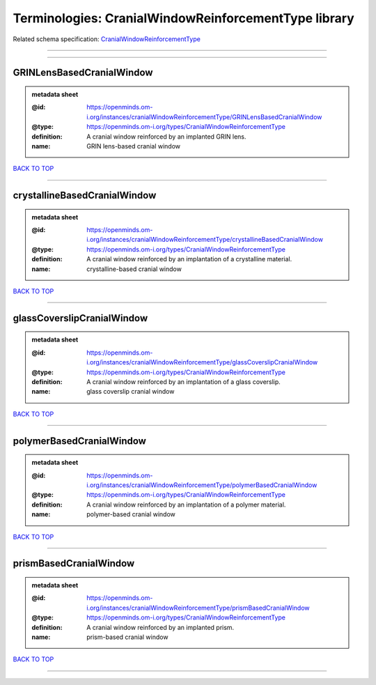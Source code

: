 #####################################################
Terminologies: CranialWindowReinforcementType library
#####################################################

Related schema specification: `CranialWindowReinforcementType <https://openminds-documentation.readthedocs.io/en/latest/schema_specifications/controlledTerms/cranialWindowReinforcementType.html>`_

------------

------------

GRINLensBasedCranialWindow
--------------------------

.. admonition:: metadata sheet

   :@id: https://openminds.om-i.org/instances/cranialWindowReinforcementType/GRINLensBasedCranialWindow
   :@type: https://openminds.om-i.org/types/CranialWindowReinforcementType
   :definition: A cranial window reinforced by an implanted GRIN lens.
   :name: GRIN lens-based cranial window

`BACK TO TOP <Terminologies: CranialWindowReinforcementType library_>`_

------------

crystallineBasedCranialWindow
-----------------------------

.. admonition:: metadata sheet

   :@id: https://openminds.om-i.org/instances/cranialWindowReinforcementType/crystallineBasedCranialWindow
   :@type: https://openminds.om-i.org/types/CranialWindowReinforcementType
   :definition: A cranial window reinforced by an implantation of a crystalline material.
   :name: crystalline-based cranial window

`BACK TO TOP <Terminologies: CranialWindowReinforcementType library_>`_

------------

glassCoverslipCranialWindow
---------------------------

.. admonition:: metadata sheet

   :@id: https://openminds.om-i.org/instances/cranialWindowReinforcementType/glassCoverslipCranialWindow
   :@type: https://openminds.om-i.org/types/CranialWindowReinforcementType
   :definition: A cranial window reinforced by an implantation of a glass coverslip.
   :name: glass coverslip cranial window

`BACK TO TOP <Terminologies: CranialWindowReinforcementType library_>`_

------------

polymerBasedCranialWindow
-------------------------

.. admonition:: metadata sheet

   :@id: https://openminds.om-i.org/instances/cranialWindowReinforcementType/polymerBasedCranialWindow
   :@type: https://openminds.om-i.org/types/CranialWindowReinforcementType
   :definition: A cranial window reinforced by an implantation of a polymer material.
   :name: polymer-based cranial window

`BACK TO TOP <Terminologies: CranialWindowReinforcementType library_>`_

------------

prismBasedCranialWindow
-----------------------

.. admonition:: metadata sheet

   :@id: https://openminds.om-i.org/instances/cranialWindowReinforcementType/prismBasedCranialWindow
   :@type: https://openminds.om-i.org/types/CranialWindowReinforcementType
   :definition: A cranial window reinforced by an implanted prism.
   :name: prism-based cranial window

`BACK TO TOP <Terminologies: CranialWindowReinforcementType library_>`_

------------

